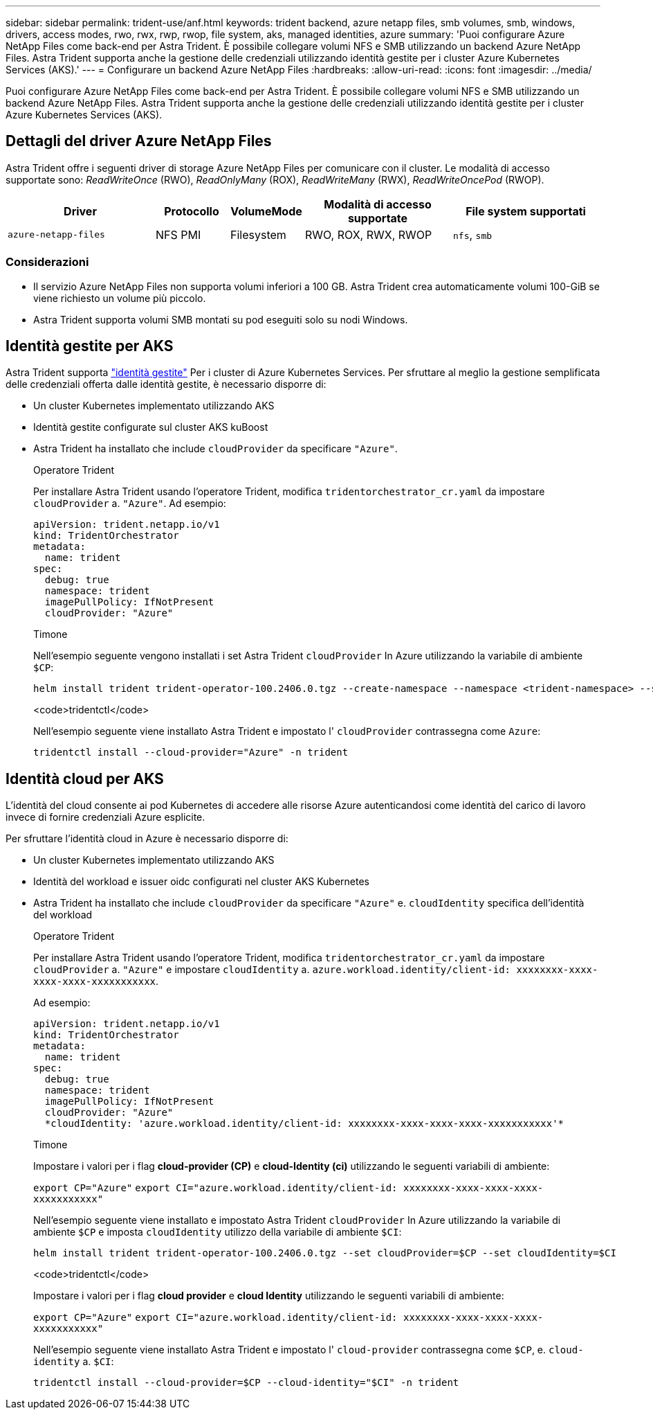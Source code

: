 ---
sidebar: sidebar 
permalink: trident-use/anf.html 
keywords: trident backend, azure netapp files, smb volumes, smb, windows, drivers, access modes, rwo, rwx, rwp, rwop, file system, aks, managed identities, azure 
summary: 'Puoi configurare Azure NetApp Files come back-end per Astra Trident. È possibile collegare volumi NFS e SMB utilizzando un backend Azure NetApp Files. Astra Trident supporta anche la gestione delle credenziali utilizzando identità gestite per i cluster Azure Kubernetes Services (AKS).' 
---
= Configurare un backend Azure NetApp Files
:hardbreaks:
:allow-uri-read: 
:icons: font
:imagesdir: ../media/


[role="lead"]
Puoi configurare Azure NetApp Files come back-end per Astra Trident. È possibile collegare volumi NFS e SMB utilizzando un backend Azure NetApp Files. Astra Trident supporta anche la gestione delle credenziali utilizzando identità gestite per i cluster Azure Kubernetes Services (AKS).



== Dettagli del driver Azure NetApp Files

Astra Trident offre i seguenti driver di storage Azure NetApp Files per comunicare con il cluster. Le modalità di accesso supportate sono: _ReadWriteOnce_ (RWO), _ReadOnlyMany_ (ROX), _ReadWriteMany_ (RWX), _ReadWriteOncePod_ (RWOP).

[cols="2, 1, 1, 2, 2"]
|===
| Driver | Protocollo | VolumeMode | Modalità di accesso supportate | File system supportati 


| `azure-netapp-files`  a| 
NFS
PMI
 a| 
Filesystem
 a| 
RWO, ROX, RWX, RWOP
 a| 
`nfs`, `smb`

|===


=== Considerazioni

* Il servizio Azure NetApp Files non supporta volumi inferiori a 100 GB. Astra Trident crea automaticamente volumi 100-GiB se viene richiesto un volume più piccolo.
* Astra Trident supporta volumi SMB montati su pod eseguiti solo su nodi Windows.




== Identità gestite per AKS

Astra Trident supporta link:https://learn.microsoft.com/en-us/azure/active-directory/managed-identities-azure-resources/overview["identità gestite"^] Per i cluster di Azure Kubernetes Services. Per sfruttare al meglio la gestione semplificata delle credenziali offerta dalle identità gestite, è necessario disporre di:

* Un cluster Kubernetes implementato utilizzando AKS
* Identità gestite configurate sul cluster AKS kuBoost
* Astra Trident ha installato che include `cloudProvider` da specificare `"Azure"`.
+
[role="tabbed-block"]
====
.Operatore Trident
--
Per installare Astra Trident usando l'operatore Trident, modifica `tridentorchestrator_cr.yaml` da impostare `cloudProvider` a. `"Azure"`. Ad esempio:

[listing]
----
apiVersion: trident.netapp.io/v1
kind: TridentOrchestrator
metadata:
  name: trident
spec:
  debug: true
  namespace: trident
  imagePullPolicy: IfNotPresent
  cloudProvider: "Azure"
----
--
.Timone
--
Nell'esempio seguente vengono installati i set Astra Trident `cloudProvider` In Azure utilizzando la variabile di ambiente `$CP`:

[listing]
----
helm install trident trident-operator-100.2406.0.tgz --create-namespace --namespace <trident-namespace> --set cloudProvider=$CP
----
--
.<code>tridentctl</code>
--
Nell'esempio seguente viene installato Astra Trident e impostato l' `cloudProvider` contrassegna come `Azure`:

[listing]
----
tridentctl install --cloud-provider="Azure" -n trident
----
--
====




== Identità cloud per AKS

L'identità del cloud consente ai pod Kubernetes di accedere alle risorse Azure autenticandosi come identità del carico di lavoro invece di fornire credenziali Azure esplicite.

Per sfruttare l'identità cloud in Azure è necessario disporre di:

* Un cluster Kubernetes implementato utilizzando AKS
* Identità del workload e issuer oidc configurati nel cluster AKS Kubernetes
* Astra Trident ha installato che include `cloudProvider` da specificare `"Azure"` e. `cloudIdentity` specifica dell'identità del workload
+
[role="tabbed-block"]
====
.Operatore Trident
--
Per installare Astra Trident usando l'operatore Trident, modifica `tridentorchestrator_cr.yaml` da impostare `cloudProvider` a. `"Azure"` e impostare `cloudIdentity` a. `azure.workload.identity/client-id: xxxxxxxx-xxxx-xxxx-xxxx-xxxxxxxxxxx`.

Ad esempio:

[listing]
----
apiVersion: trident.netapp.io/v1
kind: TridentOrchestrator
metadata:
  name: trident
spec:
  debug: true
  namespace: trident
  imagePullPolicy: IfNotPresent
  cloudProvider: "Azure"
  *cloudIdentity: 'azure.workload.identity/client-id: xxxxxxxx-xxxx-xxxx-xxxx-xxxxxxxxxxx'*
----
--
.Timone
--
Impostare i valori per i flag *cloud-provider (CP)* e *cloud-Identity (ci)* utilizzando le seguenti variabili di ambiente:

`export CP="Azure"`
`export CI="azure.workload.identity/client-id: xxxxxxxx-xxxx-xxxx-xxxx-xxxxxxxxxxx"`

Nell'esempio seguente viene installato e impostato Astra Trident `cloudProvider` In Azure utilizzando la variabile di ambiente `$CP` e imposta `cloudIdentity` utilizzo della variabile di ambiente `$CI`:

[listing]
----
helm install trident trident-operator-100.2406.0.tgz --set cloudProvider=$CP --set cloudIdentity=$CI
----
--
.<code>tridentctl</code>
--
Impostare i valori per i flag *cloud provider* e *cloud Identity* utilizzando le seguenti variabili di ambiente:

`export CP="Azure"`
`export CI="azure.workload.identity/client-id: xxxxxxxx-xxxx-xxxx-xxxx-xxxxxxxxxxx"`

Nell'esempio seguente viene installato Astra Trident e impostato l' `cloud-provider` contrassegna come `$CP`, e. `cloud-identity` a. `$CI`:

[listing]
----
tridentctl install --cloud-provider=$CP --cloud-identity="$CI" -n trident
----
--
====

